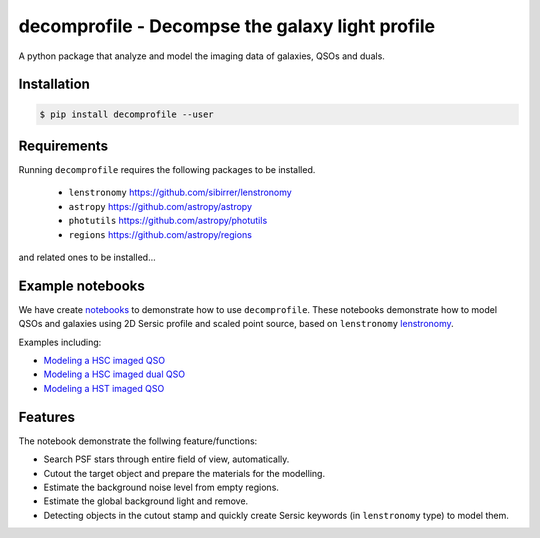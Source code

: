 =============================
decomprofile - Decompse the galaxy light profile
=============================

.. image:: https://badge.fury.io/py/decomprofile.png
    :target: http://badge.fury.io/py/decomprofile

.. image:: https://travis-ci.org/dartoon/decomprofile.png?branch=master
    :target: https://travis-ci.org/dartoon/decomprofile

A python package that analyze and model the imaging data of galaxies, QSOs and duals.


Installation
------------

.. code-block:: bash

    $ pip install decomprofile --user

Requirements
------------
Running ``decomprofile`` requires the following packages to be installed.

 * ``lenstronomy`` `https://github.com/sibirrer/lenstronomy <https://github.com/sibirrer/lenstronomy>`_
 * ``astropy``  `https://github.com/astropy/astropy <https://github.com/astropy/astropy>`_
 * ``photutils`` `https://github.com/astropy/photutils <https://github.com/astropy/photutils>`_
 * ``regions`` `https://github.com/astropy/regions <https://github.com/astropy/regions>`_
and related ones to be installed... 

Example notebooks
-----------------
We have create `notebooks <https://github.com/dartoon/decomprofile_notebooks>`_ to demonstrate how to use ``decomprofile``. These notebooks demonstrate how to model QSOs and galaxies using 2D Sersic profile and scaled point source, based on ``lenstronomy`` `lenstronomy <https://github.com/sibirrer/lenstronomy>`_.

Examples including:

* `Modeling a HSC imaged QSO <https://github.com/dartoon/decomprofile_notebooks/blob/master/decomprofile_HSC_QSO.ipynb>`_
* `Modeling a HSC imaged dual QSO <https://github.com/dartoon/decomprofile_notebooks/blob/master/decomprofile_HSC_dualAGN.ipynb>`_
* `Modeling a HST imaged QSO <https://github.com/dartoon/decomprofile_notebooks/blob/master/decomprofile_HST_QSO.ipynb>`_

Features
--------
The notebook demonstrate the follwing feature/functions:

* Search PSF stars through entire field of view, automatically.
* Cutout the target object and prepare the materials for the modelling.
* Estimate the background noise level from empty regions.
* Estimate the global background light and remove.
* Detecting objects in the cutout stamp and quickly create Sersic keywords (in ``lenstronomy`` type) to model them.
